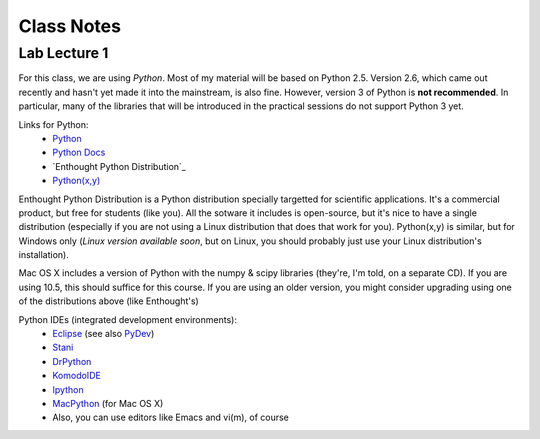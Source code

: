 ==========================
Class Notes
==========================

Lab Lecture 1
~~~~~~~~~~~~~

For this class, we are using *Python*. Most of my material will be based on Python 2.5. Version 2.6, which came out recently and hasn't yet made it into the mainstream, is also fine. However, version 3 of Python is **not recommended**. In particular, many of the libraries that will be introduced in the practical sessions do not support Python 3 yet.

Links for Python:
    * Python_ 
    * `Python Docs`_
    * `Enthought Python Distribution`_
    * `Python(x,y)`_

.. _Python: http://www.python.org
.. _Python Docs: http://docs.python.org
.. _Enthought: http://www.enthought.com/products/epd.php
.. _Python(x,y): http://www.pythonxy.com/

Enthought Python Distribution is a Python distribution specially targetted for scientific applications. It's a commercial product, but free for students (like you). All the sotware it includes is open-source, but it's nice to have a single distribution (especially if you are not using a Linux distribution that does that work for you).  Python(x,y) is similar, but for Windows only (*Linux version available soon*, but on Linux, you should probably just use your Linux distribution's installation).  

Mac OS X includes a version of Python with the numpy & scipy libraries (they're, I'm told, on a separate CD). If you are using 10.5, this should suffice for this course. If you are using an older version, you might consider upgrading using one of the distributions above (like Enthought's)

Python IDEs (integrated development environments):
    * Eclipse_ (see also PyDev_)
    * Stani_
    * DrPython_
    * KomodoIDE_
    * Ipython_
    * MacPython_ (for Mac OS X)
    * Also, you can use editors like Emacs and vi(m), of course

.. _Eclipse: http://www.eclipse.org/
.. _Stani: http://www.stani.be/
.. _PyDev: http://pydev.sourceforge.net/
.. _DrPython: http://drpython.sourceforge.net/
.. _KomodoIDE: http://www.activestate.com/Products/komodo_ide/index.mhtml
.. _Ipython: http://ipython.scipy.org/moin/
.. _MacPython: http://wiki.python.org/moin/MacPython


